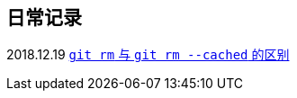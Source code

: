 :source-highlight: pygments

== 日常记录

2018.12.19 link:git/git-rm.adoc[`git rm` 与 `git rm --cached` 的区别]
